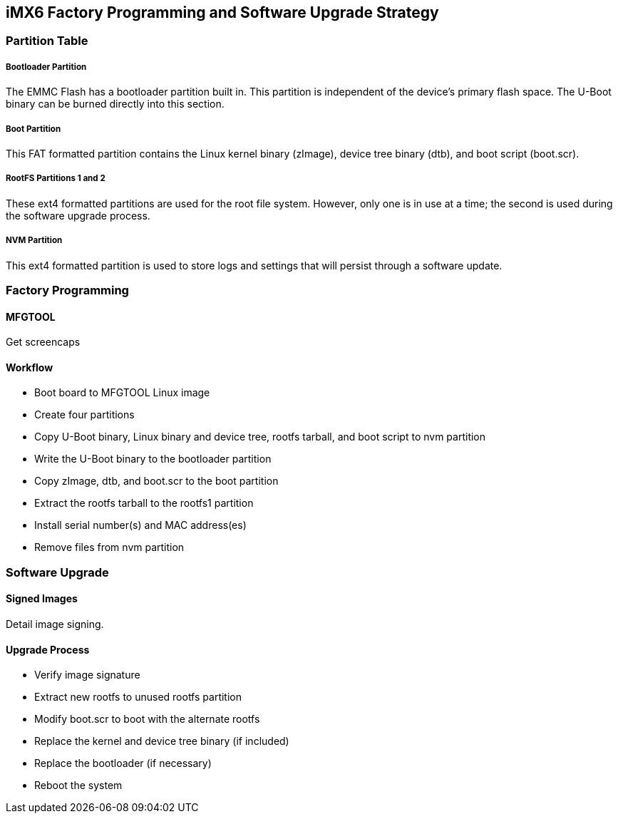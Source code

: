 == iMX6 Factory Programming and Software Upgrade Strategy

=== Partition Table

===== Bootloader Partition

The EMMC Flash has a bootloader partition built in.  This partition is independent of the device's primary flash space.  The U-Boot binary can be burned directly into this section.

===== Boot Partition

This FAT formatted partition contains the Linux kernel binary (zImage), device tree binary (dtb), and boot script (boot.scr).

===== RootFS Partitions 1 and 2

These ext4 formatted partitions are used for the root file system.
However, only one is in use at a time; the second is used during the software upgrade process.

===== NVM Partition

This ext4 formatted partition is used to store logs and settings that will persist through a software update.

=== Factory Programming

==== MFGTOOL

Get screencaps

==== Workflow

* Boot board to MFGTOOL Linux image
* Create four partitions
* Copy U-Boot binary, Linux binary and device tree, rootfs tarball, and boot script to nvm partition
* Write the U-Boot binary to the bootloader partition
* Copy zImage, dtb, and boot.scr to the boot partition
* Extract the rootfs tarball to the rootfs1 partition
* Install serial number(s) and MAC address(es)
* Remove files from nvm partition

=== Software Upgrade

==== Signed Images

Detail image signing.

==== Upgrade Process

* Verify image signature
* Extract new rootfs to unused rootfs partition
* Modify boot.scr to boot with the alternate rootfs
* Replace the kernel and device tree binary (if included)
* Replace the bootloader (if necessary)
* Reboot the system
